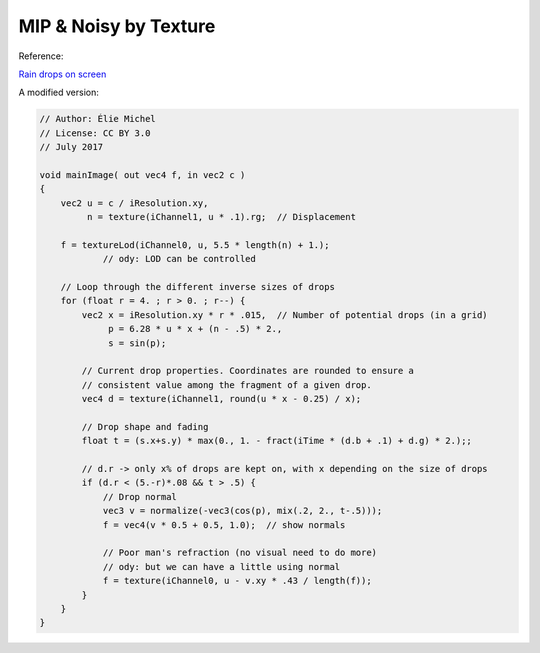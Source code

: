 MIP & Noisy by Texture
======================

Reference:

`Rain drops on screen  <https://www.shadertoy.com/view/ldSBWW>`_

A modified version:

.. code-block:: glsl

    // Author: Élie Michel
    // License: CC BY 3.0
    // July 2017

    void mainImage( out vec4 f, in vec2 c )
    {
        vec2 u = c / iResolution.xy,
             n = texture(iChannel1, u * .1).rg;  // Displacement

        f = textureLod(iChannel0, u, 5.5 * length(n) + 1.);
		// ody: LOD can be controlled

        // Loop through the different inverse sizes of drops
        for (float r = 4. ; r > 0. ; r--) {
            vec2 x = iResolution.xy * r * .015,  // Number of potential drops (in a grid)
                 p = 6.28 * u * x + (n - .5) * 2.,
                 s = sin(p);

            // Current drop properties. Coordinates are rounded to ensure a
            // consistent value among the fragment of a given drop.
            vec4 d = texture(iChannel1, round(u * x - 0.25) / x);

            // Drop shape and fading
            float t = (s.x+s.y) * max(0., 1. - fract(iTime * (d.b + .1) + d.g) * 2.);;

            // d.r -> only x% of drops are kept on, with x depending on the size of drops
            if (d.r < (5.-r)*.08 && t > .5) {
                // Drop normal
                vec3 v = normalize(-vec3(cos(p), mix(.2, 2., t-.5)));
                f = vec4(v * 0.5 + 0.5, 1.0);  // show normals

                // Poor man's refraction (no visual need to do more)
                // ody: but we can have a little using normal
                f = texture(iChannel0, u - v.xy * .43 / length(f));
            }
        }
    }
..
